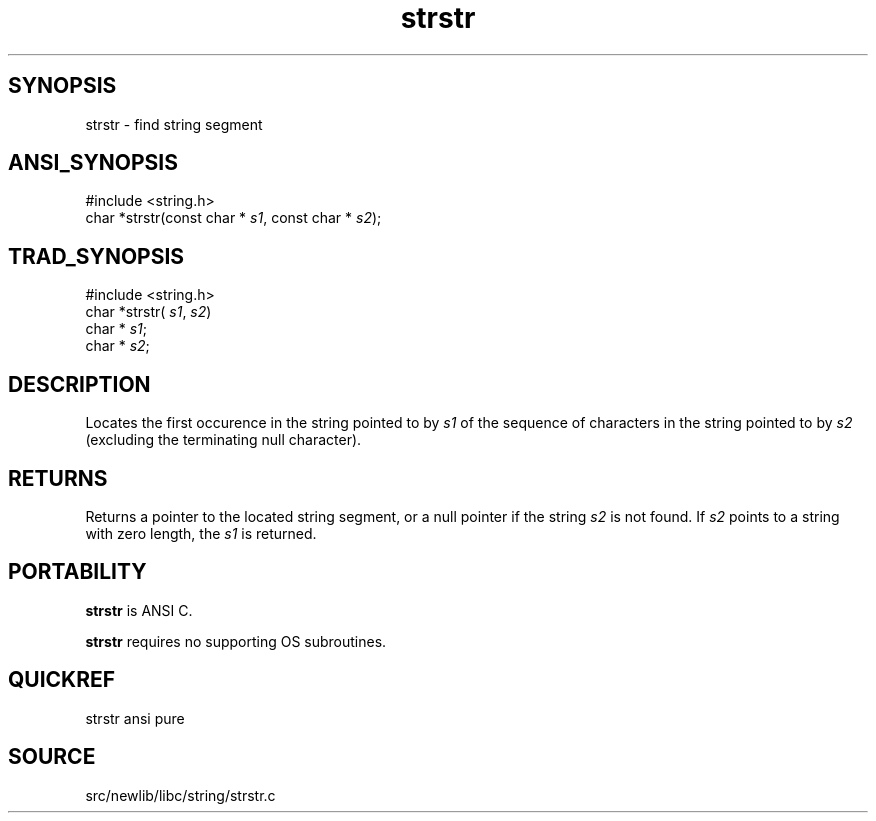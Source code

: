 .TH strstr 3 "" "" ""
.SH SYNOPSIS
strstr \- find string segment
.SH ANSI_SYNOPSIS
#include <string.h>
.br
char *strstr(const char *
.IR s1 ,
const char *
.IR s2 );
.br
.SH TRAD_SYNOPSIS
#include <string.h>
.br
char *strstr(
.IR s1 ,
.IR s2 )
.br
char *
.IR s1 ;
.br
char *
.IR s2 ;
.br
.SH DESCRIPTION
Locates the first occurence in the string pointed to by 
.IR s1 
of
the sequence of characters in the string pointed to by 
.IR s2 
(excluding the terminating null character).
.SH RETURNS
Returns a pointer to the located string segment, or a null
pointer if the string 
.IR s2 
is not found. If 
.IR s2 
points to
a string with zero length, the 
.IR s1 
is returned.
.SH PORTABILITY
.BR strstr 
is ANSI C.

.BR strstr 
requires no supporting OS subroutines.
.SH QUICKREF
strstr ansi pure
.SH SOURCE
src/newlib/libc/string/strstr.c
